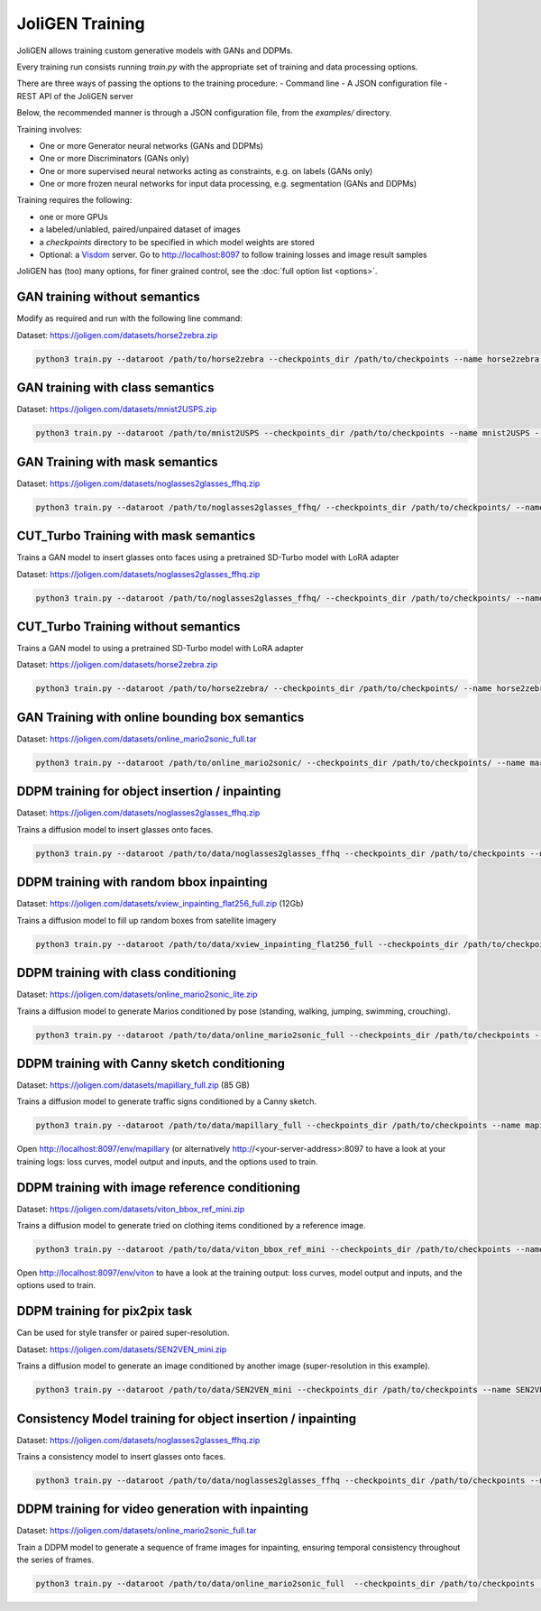 .. _training:

##################
 JoliGEN Training
##################

JoliGEN allows training custom generative models with GANs and DDPMs.

Every training run consists running `train.py` with the appropriate
set of training and data processing options.

There are three ways of passing the options to the training procedure:
- Command line
- A JSON configuration file
- REST API of the JoliGEN server

Below, the recommended manner is through a JSON configuration file,
from the `examples/` directory.

Training involves:

- One or more Generator neural networks (GANs and DDPMs)
- One or more Discriminators (GANs only)
- One or more supervised neural networks acting as constraints, e.g. on labels (GANs only)
- One or more frozen neural networks for input data processing, e.g. segmentation (GANs and DDPMs)

Training requires the following:

- one or more GPUs
- a labeled/unlabled, paired/unpaired dataset of images
- a `checkpoints` directory to be specified in which model weights are stored
- Optional: a `Visdom <https://github.com/fossasia/visdom>`_ server. Go to http://localhost:8097 to follow training losses and image result samples

JoliGEN has (too) many options, for finer grained control, see the
:doc:`full option list <options>`.

.. _training-im2im-without-semantics:

*******************************
 GAN training without semantics
*******************************

Modify as required and run with the following line command:

Dataset: https://joligen.com/datasets/horse2zebra.zip

.. code:: bash

  python3 train.py --dataroot /path/to/horse2zebra --checkpoints_dir /path/to/checkpoints --name horse2zebra --config_json examples/example_gan_horse2zebra.json

.. _training-im2im-with-class-semantics:

**********************************
 GAN training with class semantics
**********************************

Dataset: https://joligen.com/datasets/mnist2USPS.zip

.. code:: bash
	  
  python3 train.py --dataroot /path/to/mnist2USPS --checkpoints_dir /path/to/checkpoints --name mnist2USPS --config_json examples/example_gan_mnist2USPS.json

.. _training-im2im-with-mask-semantics:

*********************************
 GAN Training with mask semantics
*********************************

Dataset: https://joligen.com/datasets/noglasses2glasses_ffhq.zip

.. code:: bash

   python3 train.py --dataroot /path/to/noglasses2glasses_ffhq/ --checkpoints_dir /path/to/checkpoints/ --name noglasses2glasses --config_json examples/example_gan_noglasses2glasses.json

.. _training-im2im-with-mask-semantics:

***************************************
 CUT_Turbo Training with mask semantics
***************************************

Trains a GAN model to insert glasses onto faces using a pretrained SD-Turbo model with LoRA adapter

Dataset: https://joligen.com/datasets/noglasses2glasses_ffhq.zip

.. code:: bash

   python3 train.py --dataroot /path/to/noglasses2glasses_ffhq/ --checkpoints_dir /path/to/checkpoints/ --name noglasses2glasses --config_json examples/example_cut_turbo_noglasses2glasses.json

.. _training-im2im-without-mask-semantics:

***************************************
 CUT_Turbo Training without semantics
***************************************

Trains a GAN model to using a pretrained SD-Turbo model with LoRA adapter

Dataset: https://joligen.com/datasets/horse2zebra.zip

.. code:: bash

   python3 train.py --dataroot /path/to/horse2zebra/ --checkpoints_dir /path/to/checkpoints/ --name horse2zebra --config_json examples/example_cut_turbo_horse2zebra.json

.. _training-im2im-with-bbox-semantics-and-online-sampling-boxes-dataaug:

************************************************
 GAN Training with online bounding box semantics
************************************************

Dataset: https://joligen.com/datasets/online_mario2sonic_full.tar

.. code:: bash

   python3 train.py --dataroot /path/to/online_mario2sonic/ --checkpoints_dir /path/to/checkpoints/ --name mario2sonic --config_json examples/example_gan_mario2sonic.json

.. _training-object-insertion:

************************************************
 DDPM training for object insertion / inpainting
************************************************

Dataset: https://joligen.com/datasets/noglasses2glasses_ffhq.zip

Trains a diffusion model to insert glasses onto faces.

.. code:: bash

   python3 train.py --dataroot /path/to/data/noglasses2glasses_ffhq --checkpoints_dir /path/to/checkpoints --name noglasses2glasses --config_json examples/example_ddpm_noglasses2glasses.json

******************************************
 DDPM training with random bbox inpainting
******************************************

Dataset: https://joligen.com/datasets/xview_inpainting_flat256_full.zip (12Gb)

Trains a diffusion model to fill up random boxes from satellite imagery

.. code:: bash

   python3 train.py --dataroot /path/to/data/xview_inpainting_flat256_full --checkpoints_dir /path/to/checkpoints --name xview_inpaint --config_json examples/example_ddpm_xview.json

.. image:: _static/xview_inpainting_train1.png
   
**************************************
 DDPM training with class conditioning
**************************************

Dataset: https://joligen.com/datasets/online_mario2sonic_lite.zip

Trains a diffusion model to generate Marios conditioned by pose (standing, walking, jumping, swimming, crouching).

.. code:: bash

   python3 train.py --dataroot /path/to/data/online_mario2sonic_full --checkpoints_dir /path/to/checkpoints --name mario --config_json examples/example_ddpm_mario.json

*********************************************
 DDPM training with Canny sketch conditioning
*********************************************

Dataset: https://joligen.com/datasets/mapillary_full.zip (85 GB)

Trains a diffusion model to generate traffic signs conditioned by a Canny sketch.

.. code:: bash

   python3 train.py --dataroot /path/to/data/mapillary_full --checkpoints_dir /path/to/checkpoints --name mapillary --config_json examples/example_ddpm_mapillary.json

Open http://localhost:8097/env/mapillary (or alternatively http://<your-server-address>:8097 to have a look at your training logs: loss curves, model output and inputs, and the options used to train.

.. image:: _static/mapillary_visdom.png


************************************************
 DDPM training with image reference conditioning
************************************************

Dataset: https://joligen.com/datasets/viton_bbox_ref_mini.zip

Trains a diffusion model to generate tried on clothing items conditioned by a reference image.

.. code:: bash

   python3 train.py --dataroot /path/to/data/viton_bbox_ref_mini --checkpoints_dir /path/to/checkpoints --name viton --config_json examples/example_ddpm_unetref_viton.json

Open http://localhost:8097/env/viton to have a look at the training output: loss curves, model output and inputs, and the options used to train.

.. image:: _static/viton_ref_visdom.png

********************************
 DDPM training for pix2pix task
********************************

Can be used for style transfer or paired super-resolution.

Dataset: https://joligen.com/datasets/SEN2VEN_mini.zip

Trains a diffusion model to generate an image conditioned by another image (super-resolution in this example).

.. code:: bash

   python3 train.py --dataroot /path/to/data/SEN2VEN_mini --checkpoints_dir /path/to/checkpoints --name SEN2VEN --config_json examples/example_ddpm_SEN2VEN.json

*************************************************************
 Consistency Model training for object insertion / inpainting
*************************************************************

Dataset: https://joligen.com/datasets/noglasses2glasses_ffhq.zip

Trains a consistency model to insert glasses onto faces.

.. code:: bash

   python3 train.py --dataroot /path/to/data/noglasses2glasses_ffhq --checkpoints_dir /path/to/checkpoints --name noglasses2glasses --config_json examples/example_cm_noglasses2glasses.json

*************************************************************
 DDPM training for video generation with inpainting
*************************************************************

Dataset: https://joligen.com/datasets/online_mario2sonic_full.tar

Train a DDPM model to generate a sequence of frame images for inpainting, ensuring temporal consistency throughout the series of frames.

.. code:: bash

   python3 train.py --dataroot /path/to/data/online_mario2sonic_full  --checkpoints_dir /path/to/checkpoints  --name mario_vid  --config_json examples/example_ddpm_vid_mario.json

